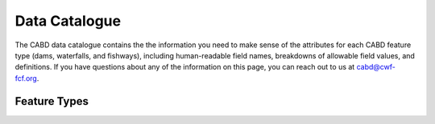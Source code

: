 .. _data-catalogue:

==============
Data Catalogue
==============

The CABD data catalogue contains the the information you need to make sense of the attributes for each CABD feature type (dams, waterfalls, and fishways), including human-readable field names, breakdowns of allowable field values, and definitions. If you have questions about any of the information on this page, you can reach out to us at cabd@cwf-fcf.org.

Feature Types
-------------

.. raw:: html
  
    <div id="datasourcecontent">
    </div>
    
    <script>
    function loadDataSources() {
    
      let url = "https://cabd-web.azurewebsites.net/cabd-api/docs?options=types"
      let xhr = new XMLHttpRequest();
      // Making our connection 
       xhr.open("GET", url, true);
   
      // function execute after request is successful
      xhr.onreadystatechange = function () {
        if (this.readyState == 4 && this.status == 200) {
            let element = document.getElementById("datasourcecontent");
            element.innerHTML = this.responseText;      
            
            //make a data table out of the nhn watershed id field
            //across all feature types
            $("table[id^='datatable_attribute_nhn_watershed_id']").each(function(){
               $("#" + this.id).DataTable();
            });            
            
            let kids = $('nav[class*=\"page-toc\"]');
            for (kid of kids){
               createToC(element, kid);
            }
        }
      }
      // Sending our request
      xhr.send();
    }
    
    function createToC(element, appendTo){
   
       for (let kid of element.children){
         
         if (kid.tagName.toLowerCase() == "section" && (kid.id.startsWith("ft_") || kid.id.startsWith("ftatt_"))){
            
            let ulchild = document.createElement("ul");
            ulchild.className = "visible nav section-nav flex-column";
            
            
            let child = document.createElement("li");
            child.className = "nav-item toc-entry toc-h2";
            
            let achild = document.createElement("a");
            achild.className="reference internal nav-link";
            achild.href = "#" + kid.id;
            achild.innerHTML = kid.children[0].innerHTML;
            
            child.appendChild(achild);
            ulchild.appendChild(child);
      
            appendTo.appendChild(ulchild);
            
            for (let kid2 of kid.children){
               if (kid2.tagName.toLowerCase() == "section" && (kid.id.startsWith("ft_") || kid.id.startsWith("ftatt_"))){         
                  let ulchild = document.createElement("ul");
                  ulchild.className = "visible nav section-nav flex-column";
                  
                  
                  let child2 = document.createElement("li");
                  child2.className = "nav-item toc-entry toc-h3";
                  
                  let achild = document.createElement("a");
                  achild.className="reference internal nav-link";
                  achild.href = "#" + kid2.id;
                  //achild.innerHTML = kid2.innerHTML
                  achild.innerHTML = kid2.children[0].innerHTML;
                  
                  child2.appendChild(achild);
                  ulchild.appendChild(child2);
            
                  child.appendChild(ulchild);
               }
            }
          }    
      }
    }
    loadDataSources();
    </script>
